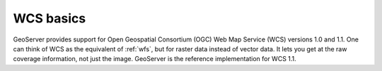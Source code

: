 .. _wcs_basics:

WCS basics
==========

GeoServer provides support for Open Geospatial Consortium (OGC) Web Map Service (WCS) versions 1.0 and 1.1.  One can think of WCS as the equivalent of :ref:`wfs`, but for raster data instead of vector data.  It lets you get at the raw coverage information, not just the image.  GeoServer is the reference implementation for WCS 1.1.  

